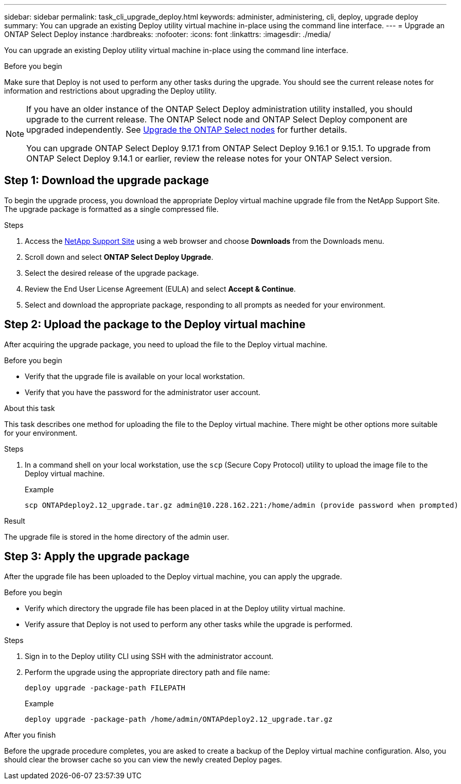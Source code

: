 ---
sidebar: sidebar
permalink: task_cli_upgrade_deploy.html
keywords: administer, administering, cli, deploy, upgrade deploy
summary: You can upgrade an existing Deploy utility virtual machine in-place using the command line interface.
---
= Upgrade an ONTAP Select Deploy instance
:hardbreaks:
:nofooter:
:icons: font
:linkattrs:
:imagesdir: ./media/

[.lead]
You can upgrade an existing Deploy utility virtual machine in-place using the command line interface.

.Before you begin

Make sure that Deploy is not used to perform any other tasks during the upgrade. You should see the current release notes for information and restrictions about upgrading the Deploy utility.

[NOTE]
====
If you have an older instance of the ONTAP Select Deploy administration utility installed, you should upgrade to the current release. The ONTAP Select node and ONTAP Select Deploy component are upgraded independently. See link:concept_adm_upgrading_nodes.html[Upgrade the ONTAP Select nodes^] for further details.


You can upgrade ONTAP Select Deploy 9.17.1 from ONTAP Select Deploy 9.16.1 or 9.15.1. To upgrade from ONTAP Select Deploy 9.14.1 or earlier, review the release notes for your ONTAP Select version.
====

== Step 1: Download the upgrade package

To begin the upgrade process, you download the appropriate Deploy virtual machine upgrade file from the NetApp Support Site. The upgrade package is formatted as a single compressed file.

.Steps

. Access the link:https://mysupport.netapp.com/site/[NetApp Support Site^] using a web browser and choose *Downloads* from the Downloads menu.

. Scroll down and select *ONTAP Select Deploy Upgrade*.

. Select the desired release of the upgrade package.

. Review the End User License Agreement (EULA) and select *Accept & Continue*.

. Select and download the appropriate package, responding to all prompts as needed for your environment.

== Step 2: Upload the package to the Deploy virtual machine

After acquiring the upgrade package, you need to upload the file to the Deploy virtual machine.

.Before you begin

* Verify that the upgrade file is available on your local workstation.
* Verify that you have the password for the administrator user account.

.About this task

This task describes one method for uploading the file to the Deploy virtual machine. There might be other options more suitable for your environment.

.Steps

. In a command shell on your local workstation, use the `scp` (Secure Copy Protocol) utility to upload the image file to the Deploy virtual machine.
+
Example
+
....
scp ONTAPdeploy2.12_upgrade.tar.gz admin@10.228.162.221:/home/admin (provide password when prompted)
....

.Result
The upgrade file is stored in the home directory of the admin user.


== Step 3: Apply the upgrade package

After the upgrade file has been uploaded to the Deploy virtual machine, you can apply the upgrade.

.Before you begin

* Verify which directory the upgrade file has been placed in at the Deploy utility virtual machine. 
* Verify assure that Deploy is not used to perform any other tasks while the upgrade is performed.

.Steps

. Sign in to the Deploy utility CLI using SSH with the administrator account.
. Perform the upgrade using the appropriate directory path and file name:
+
`deploy upgrade -package-path FILEPATH`
+
Example
+
....
deploy upgrade -package-path /home/admin/ONTAPdeploy2.12_upgrade.tar.gz
....

.After you finish

Before the upgrade procedure completes, you are asked to create a backup of the Deploy virtual machine configuration. Also, you should clear the browser cache so you can view the newly created Deploy pages.


// 2025 Aug 06, ONTAPDOC-3158
// 2023-06-06, github issue #178
// 2023-10-17, prep for repo version split
// 2023-11-01, github issue #221